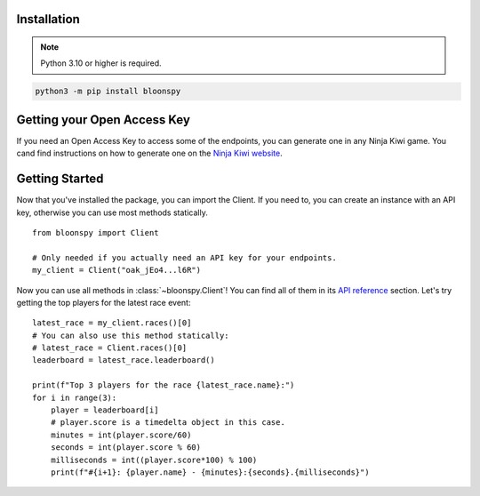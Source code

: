 Installation
------------

.. note::
   Python 3.10 or higher is required.

.. code-block:: console

    python3 -m pip install bloonspy


Getting your Open Access Key
----------------------------

If you need an Open Access Key to access some of the endpoints, you can generate one in
any Ninja Kiwi game. You cand find instructions on how to generate one on the
`Ninja Kiwi website <https://support.ninjakiwi.com/hc/en-us/articles/13438499873937>`_.


Getting Started
---------------

Now that you've installed the package, you can import the Client.
If you need to, you can create an instance with an API key, otherwise you can use most
methods statically. ::

   from bloonspy import Client

   # Only needed if you actually need an API key for your endpoints.
   my_client = Client("oak_jEo4...l6R")

Now you can use all methods in :class:`~bloonspy.Client`! You can find all of them in its
`API reference <api.html>`_ section. Let's try getting the top players for the latest race event: ::

   latest_race = my_client.races()[0]
   # You can also use this method statically:
   # latest_race = Client.races()[0]
   leaderboard = latest_race.leaderboard()

   print(f"Top 3 players for the race {latest_race.name}:")
   for i in range(3):
       player = leaderboard[i]
       # player.score is a timedelta object in this case.
       minutes = int(player.score/60)
       seconds = int(player.score % 60)
       milliseconds = int((player.score*100) % 100)
       print(f"#{i+1}: {player.name} - {minutes}:{seconds}.{milliseconds}")
